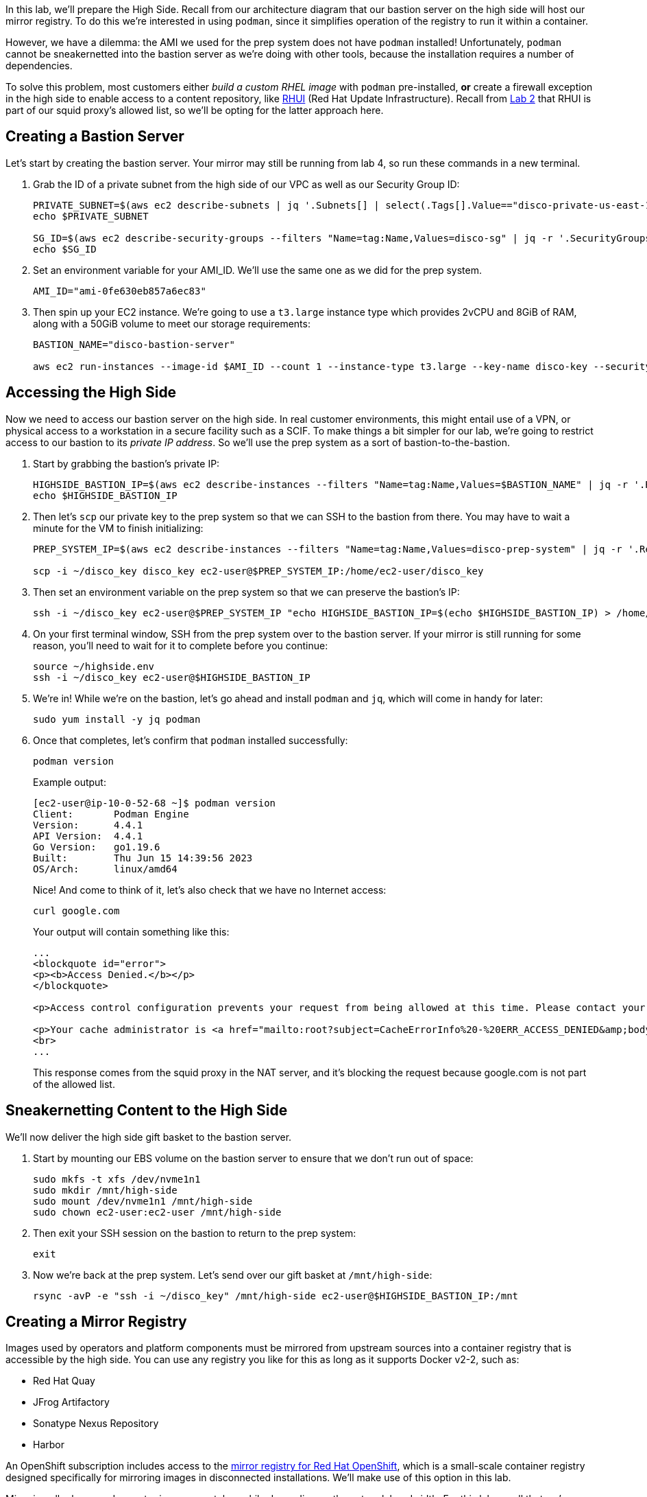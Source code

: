 In this lab, we'll prepare the High Side.
Recall from our architecture diagram that our bastion server on the high side will host our mirror registry.
To do this we're interested in using `podman`, since it simplifies operation of the registry to run it within a container.

However, we have a dilemma: the AMI we used for the prep system does not have `podman` installed!
Unfortunately, `podman` cannot be sneakernetted into the bastion server as we're doing with other tools, because the installation requires a number of dependencies.

To solve this problem, most customers either _build a custom RHEL image_ with `podman` pre-installed, *or* create a firewall exception in the high side to enable access to a content repository, like https://access.redhat.com/articles/4720861[RHUI] (Red Hat Update Infrastructure).
Recall from xref:lab02.adoc[Lab 2] that RHUI is part of our squid proxy's allowed list, so we'll be opting for the latter approach here.

== Creating a Bastion Server

Let's start by creating the bastion server.
Your mirror may still be running from lab 4, so run these commands in a new terminal.

. Grab the ID of a private subnet from the high side of our VPC as well as our Security Group ID:
+
[,execute-2]
----
PRIVATE_SUBNET=$(aws ec2 describe-subnets | jq '.Subnets[] | select(.Tags[].Value=="disco-private-us-east-1a").SubnetId' -r)
echo $PRIVATE_SUBNET

SG_ID=$(aws ec2 describe-security-groups --filters "Name=tag:Name,Values=disco-sg" | jq -r '.SecurityGroups[0].GroupId')
echo $SG_ID
----

. Set an environment variable for your AMI_ID.
We'll use the same one as we did for the prep system.
+
[,execute-2]
----
AMI_ID="ami-0fe630eb857a6ec83"
----

. Then spin up your EC2 instance.
We're going to use a `t3.large` instance type which provides 2vCPU and 8GiB of RAM, along with a 50GiB volume to meet our storage requirements:
+
[,execute-2]
----
BASTION_NAME="disco-bastion-server"

aws ec2 run-instances --image-id $AMI_ID --count 1 --instance-type t3.large --key-name disco-key --security-group-ids $SG_ID --subnet-id $PRIVATE_SUBNET --tag-specifications "ResourceType=instance,Tags=[{Key=Name,Value=$BASTION_NAME}]" --block-device-mappings "DeviceName=/dev/sdh,Ebs={VolumeSize=50}"
----

== Accessing the High Side

Now we need to access our bastion server on the high side.
In real customer environments, this might entail use of a VPN, or physical access to a workstation in a secure facility such as a SCIF.
To make things a bit simpler for our lab, we're going to restrict access to our bastion to its _private IP address_.
So we'll use the prep system as a sort of bastion-to-the-bastion.

. Start by grabbing the bastion's private IP:
+
[,execute-2]
----
HIGHSIDE_BASTION_IP=$(aws ec2 describe-instances --filters "Name=tag:Name,Values=$BASTION_NAME" | jq -r '.Reservations[0].Instances[0].PrivateIpAddress')
echo $HIGHSIDE_BASTION_IP
----

. Then let's `scp` our private key to the prep system so that we can SSH to the bastion from there.
You may have to wait a minute for the VM to finish initializing:
+
[,execute-2]
----
PREP_SYSTEM_IP=$(aws ec2 describe-instances --filters "Name=tag:Name,Values=disco-prep-system" | jq -r '.Reservations[0].Instances[0].PublicIpAddress')

scp -i ~/disco_key disco_key ec2-user@$PREP_SYSTEM_IP:/home/ec2-user/disco_key
----

. Then set an environment variable on the prep system so that we can preserve the bastion's IP:
+
[,execute-2]
----
ssh -i ~/disco_key ec2-user@$PREP_SYSTEM_IP "echo HIGHSIDE_BASTION_IP=$(echo $HIGHSIDE_BASTION_IP) > /home/ec2-user/highside.env"
----

. On your first terminal window, SSH from the prep system over to the bastion server.
If your mirror is still running for some reason, you'll need to wait for it to complete before you continue:
+
[,execute]
----
source ~/highside.env
ssh -i ~/disco_key ec2-user@$HIGHSIDE_BASTION_IP
----

. We're in!
While we're on the bastion, let's go ahead and install `podman` and `jq`, which will come in handy for later:
+
[,execute]
----
sudo yum install -y jq podman
----

. Once that completes, let's confirm that `podman` installed successfully:
+
[,execute]
----
podman version
----
+
Example output:
+
[,bash]
----
[ec2-user@ip-10-0-52-68 ~]$ podman version
Client:       Podman Engine
Version:      4.4.1
API Version:  4.4.1
Go Version:   go1.19.6
Built:        Thu Jun 15 14:39:56 2023
OS/Arch:      linux/amd64
----
+
Nice!
And come to think of it, let's also check that we have no Internet access:
+
[,execute]
----
curl google.com
----
+
Your output will contain something like this:
+
[,html]
----
...
<blockquote id="error">
<p><b>Access Denied.</b></p>
</blockquote>

<p>Access control configuration prevents your request from being allowed at this time. Please contact your service provider if you feel this is incorrect.</p>

<p>Your cache administrator is <a href="mailto:root?subject=CacheErrorInfo%20-%20ERR_ACCESS_DENIED&amp;body=CacheHost%3A%20squid%0D%0AErrPage%3A%20ERR_ACCESS_DENIED%0D%0AErr%3A%20%5Bnone%5D%0D%0ATimeStamp%3A%20Thu,%2006%20Jul%202023%2013%3A45%3A11%20GMT%0D%0A%0D%0AClientIP%3A%2010.0.52.68%0D%0A%0D%0AHTTP%20Request%3A%0D%0AGET%20%2F%20HTTP%2F1.1%0AUser-Agent%3A%20curl%2F7.61.1%0D%0AAccept%3A%20*%2F*%0D%0AHost%3A%20google.com%0D%0A%0D%0A%0D%0A">root</a>.</p>
<br>
...
----
+
This response comes from the squid proxy in the NAT server, and it's blocking the request because google.com is not part of the allowed list.

== Sneakernetting Content to the High Side

We'll now deliver the high side gift basket to the bastion server.

. Start by mounting our EBS volume on the bastion server to ensure that we don't run out of space:
+
[,execute]
----
sudo mkfs -t xfs /dev/nvme1n1
sudo mkdir /mnt/high-side
sudo mount /dev/nvme1n1 /mnt/high-side
sudo chown ec2-user:ec2-user /mnt/high-side
----

. Then exit your SSH session on the bastion to return to the prep system:
+
[,execute]
----
exit
----

. Now we're back at the prep system.
Let's send over our gift basket at `/mnt/high-side`:
+
[,execute]
----
rsync -avP -e "ssh -i ~/disco_key" /mnt/high-side ec2-user@$HIGHSIDE_BASTION_IP:/mnt
----

== Creating a Mirror Registry

Images used by operators and platform components must be mirrored from upstream sources into a container registry that is accessible by the high side.
You can use any registry you like for this as long as it supports Docker v2-2, such as:

* Red Hat Quay
* JFrog Artifactory
* Sonatype Nexus Repository
* Harbor

An OpenShift subscription includes access to the https://docs.openshift.com/container-platform/4.13/installing/disconnected_install/installing-mirroring-creating-registry.html#installing-mirroring-creating-registry[mirror registry for Red Hat OpenShift], which is a small-scale container registry designed specifically for mirroring images in disconnected installations.
We'll make use of this option in this lab.

Mirroring all release and operator images can take awhile depending on the network bandwidth.
For this lab, recall that we're going to mirror just the release images to save time and resources.

We should have the `mirror-registry` binary along with the required container images available on the bastion in `/mnt/high-side`.
The 50GB /mnt we created should be enough to hold our mirror (without operators) and binaries.

First, let's SSH back into the bastion from the prep system:

[,execute]
----
ssh -i ~/disco_key ec2-user@$HIGHSIDE_BASTION_IP
----

And kick off our install:

[,execute]
----
cd /mnt/high-side
./mirror-registry install --quayHostname $(hostname) --quayRoot /mnt/high-side/quay/quay-install --quayStorage /mnt/high-side/quay/quay-storage --pgStorage /mnt/high-side/quay/pg-data --initPassword discopass
----

If all goes well, you should see something like:

[,bash]
----
INFO[2023-07-06 15:43:41] Quay installed successfully, config data is stored in /mnt/quay/quay-install
INFO[2023-07-06 15:43:41] Quay is available at https://ip-10-0-51-47.ec2.internal:8443 with credentials (init, discopass)
----

Login to the registry with `podman`.
This will generate an auth file at `/run/user/1000/containers/auth.json`:

[,execute]
----
podman login -u init -p discopass --tls-verify=false $(hostname):8443
----

____
We pass `--tls-verify=false` here for simplicity, but you can optionally add `/mnt/high-side/quay/quay-install/quay-rootCA/rootCA.pem` to the system trust store by following the guide in the Quay documentation https://access.redhat.com/documentation/en-us/red_hat_quay/3/html/manage_red_hat_quay/using-ssl-to-protect-quay?extIdCarryOver=true&sc_cid=701f2000001OH74AAG#configuring_the_system_to_trust_the_certificate_authority[here].
____

== Mirroring Content

Now we're ready to mirror images from disk into the registry.
Let's add `oc` and `oc-mirror` to the path:

[,execute]
----
sudo mv /mnt/high-side/oc /usr/local/bin/
sudo mv /mnt/high-side/oc-mirror /usr/local/bin/
----

And fire up the mirror!
Let's send it to the background with `nohup` so we can get to work on the installation prep while this is running:

[,execute]
----
nohup oc mirror --from=/mnt/high-side/mirror_seq1_000000.tar --dest-skip-tls docker://$(hostname):8443 &
----

Press `ENTER` once more to get your prompt back.
The log output will be streamed to a file called `nohup.out`, and your shell will notify you when the process has been completed after 10 minutes or so.

With the final mirror now running, there are only a few steps left to prepare the cluster installation.
Let's get to it!
